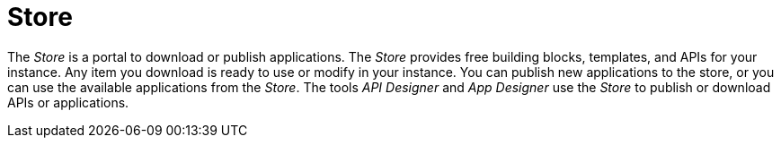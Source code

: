 = Store

The _Store_ is a portal to download or publish applications.
The _Store_ provides free building blocks, templates, and APIs for your instance.
Any item you download is ready to use or modify in your instance.
You can publish new applications to the store, or you can use the available applications from the _Store_.
The tools _API Designer_ and _App Designer_ use the _Store_ to publish or download APIs or applications.